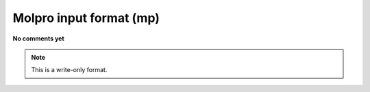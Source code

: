 .. _Molpro_input_format:

Molpro input format (mp)
========================

**No comments yet**

.. note:: This is a write-only format.

